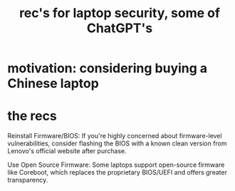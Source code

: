 :PROPERTIES:
:ID:       6cf0904a-5895-4d7f-a73e-5efd376767db
:END:
#+title: rec's for laptop security, some of ChatGPT's
* motivation: considering buying a Chinese laptop
* the recs
Reinstall Firmware/BIOS: If you're highly concerned about firmware-level vulnerabilities, consider flashing the BIOS with a known clean version from Lenovo's official website after purchase.

Use Open Source Firmware: Some laptops support open-source firmware like Coreboot, which replaces the proprietary BIOS/UEFI and offers greater transparency.
